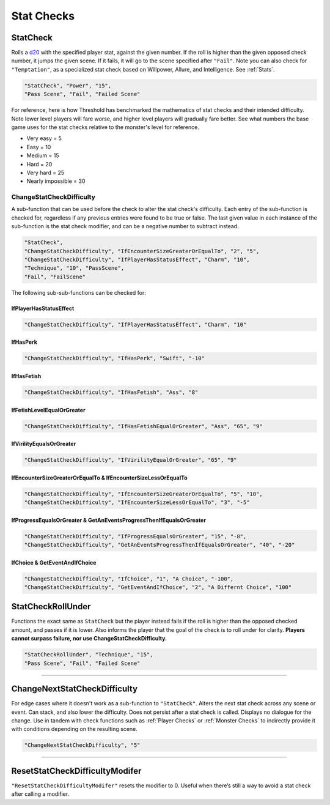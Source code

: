 **Stat Checks**
================

**StatCheck**
--------------
Rolls a `d20 <https://en.wikipedia.org/wiki/D20_System>`_ with the specified player stat, against the given number. If the roll is higher than the given opposed check number, it jumps the given scene.
If it fails, it will go to the scene specified after ``"Fail"``. Note you can also check for ``"Temptation"``, as a specialized stat check
based on Willpower, Allure, and Intelligence. See :ref:`Stats`.

.. code-block:: javascript

  "StatCheck", "Power", "15",
  "Pass Scene", "Fail", "Failed Scene"

.. tabs::

   .. tab:: Formula

      .. code-block:: python

        D20 + Stat*0.15 + LuckDie + Defend - 2

      Using Defend gives a bonus depending on how many times the player used it in a row:
      ``+5`` the first time, ``+3`` the second time, and ``+1`` the third and subsequent times.
      It is recovered for every turn gone without using Defend. ``LuckDie`` is a die roll with a floor minimum of ``+1`` to a ceiling of their Luck times ``0.1``.

   .. tab:: Temptation Formula

      **Note**: The combined values of Willpower, Allure, and Intelligence in the below formula has a combined ceiling cap of 15.

      .. code-block:: python

        D20 + Willpower*0.1 + Allure*0.1 + Intelligence*0.1 + LuckDie + Defend - 2

      Using Defend gives a bonus depending on how many times the player used it in a row:
      ``+5`` the first time, ``+3`` the second time, and ``+1`` the third and subsequent times.
      It is recovered for every turn gone without using Defend. ``LuckDie`` is a die roll with a floor minimum of ``+1`` to a ceiling of their Luck times ``0.1``.

   .. tab:: Surpass Failure Formula

      Players can surpass failure at the cost of their energy based on the following formula. It will always cost a minimum of 10 energy.
      Note that ``statToCheck`` is the player stat times ``0.15``, or for Temptation checks, Willpower, Allure, and Intelligence times ``0.1``.

      .. code-block:: python

        (opposedCheck / 5)*20 - (statToCheck*0.75)*5 - 10

For reference, here is how Threshold has benchmarked the mathematics of stat checks and their intended difficulty.
Note lower level players will fare worse, and higher level players will gradually fare better. See what numbers the base game uses for the stat checks
relative to the monster's level for reference.

* Very easy = 5
* Easy = 10
* Medium = 15
* Hard = 20
* Very hard = 25
* Nearly impossible = 30



**ChangeStatCheckDifficulty**
""""""""""""""""""""""""""""""
A sub-function that can be used before the check to alter the stat check's difficulty. Each entry of the sub-function is checked for, regardless if any previous
entries were found to be true or false.
The last given value in each instance of the sub-function is the stat check modifier, and can be a negative number to subtract instead.

.. code-block:: javascript

  "StatCheck",
  "ChangeStatCheckDifficulty", "IfEncounterSizeGreaterOrEqualTo", "2", "5",
  "ChangeStatCheckDifficulty", "IfPlayerHasStatusEffect", "Charm", "10",
  "Technique", "10", "PassScene",
  "Fail", "FailScene"

The following sub-sub-functions can be checked for:

**IfPlayerHasStatusEffect**
~~~~~~~~~~~~~~~~~~~~~~~~~~~~

.. code-block:: javascript

  "ChangeStatCheckDifficulty", "IfPlayerHasStatusEffect", "Charm", "10"


**IfHasPerk**
~~~~~~~~~~~~~~~~~~~~~~~~~~~~

.. code-block:: javascript

  "ChangeStatCheckDifficulty", "IfHasPerk", "Swift", "-10"

**IfHasFetish**
~~~~~~~~~~~~~~~~

.. code-block:: javascript

  "ChangeStatCheckDifficulty", "IfHasFetish", "Ass", "8"

**IfFetishLevelEqualOrGreater**
~~~~~~~~~~~~~~~~~~~~~~~~~~~~~~~~

.. code-block:: javascript

  "ChangeStatCheckDifficulty", "IfHasFetishEqualOrGreater", "Ass", "65", "9"

**IfVirilityEqualsOrGreater**
~~~~~~~~~~~~~~~~~~~~~~~~~~~~~~

.. code-block:: javascript

  "ChangeStatCheckDifficulty", "IfVirilityEqualOrGreater", "65", "9"

**IfEncounterSizeGreaterOrEqualTo & IfEncounterSizeLessOrEqualTo**
~~~~~~~~~~~~~~~~~~~~~~~~~~~~~~~~~~~~~~~~~~~~~~~~~~~~~~~~~~~~~~~~~~~


.. code-block:: javascript

  "ChangeStatCheckDifficulty", "IfEncounterSizeGreaterOrEqualTo", "5", "10",
  "ChangeStatCheckDifficulty", "IfEncounterSizeLessOrEqualTo", "3", "-5"

**IfProgressEqualsOrGreater & GetAnEventsProgressThenIfEqualsOrGreater**
~~~~~~~~~~~~~~~~~~~~~~~~~~~~~~~~~~~~~~~~~~~~~~~~~~~~~~~~~~~~~~~~~~~~~~~~~

.. code-block:: javascript

  "ChangeStatCheckDifficulty", "IfProgressEqualsOrGreater", "15", "-8",
  "ChangeStatCheckDifficulty", "GetAnEventsProgressThenIfEqualsOrGreater", "40", "-20"

**IfChoice & GetEventAndIfChoice**
~~~~~~~~~~~~~~~~~~~~~~~~~~~~~~~~~~~

.. code-block:: javascript

  "ChangeStatCheckDifficulty", "IfChoice", "1", "A Choice", "-100",
  "ChangeStatCheckDifficulty", "GetEventAndIfChoice", "2", "A Differnt Choice", "100"

**StatCheckRollUnder**
-----------------------
Functions the exact same as ``StatCheck`` but the player instead fails if the roll is higher than the opposed checked amount, and passes if it is lower.
Also informs the player that the goal of the check is to roll under for clarity. **Players cannot surpass failure, nor use ChangeStatCheckDifficulty.**

.. code-block:: javascript

  "StatCheckRollUnder", "Technique", "15",
  "Pass Scene", "Fail", "Failed Scene"

----

**ChangeNextStatCheckDifficulty**
----------------------------------
For edge cases where it doesn't work as a sub-function to ``"StatCheck"``.
Alters the next stat check across any scene or event.
Can stack, and also lower the difficulty. Does not persist after a stat check is called. Displays no dialogue for the change.
Use in tandem with check functions such as :ref:`Player Checks` or :ref:`Monster Checks` to indirectly provide it with conditions depending on the resulting scene.

.. code-block:: javascript

  "ChangeNextStatCheckDifficulty", "5"

----

**ResetStatCheckDifficultyModifer**
------------------------------------
``"ResetStatCheckDifficultyModifer"`` resets the modifier to 0. Useful when there’s still a way to avoid a stat check after calling a modifier.
